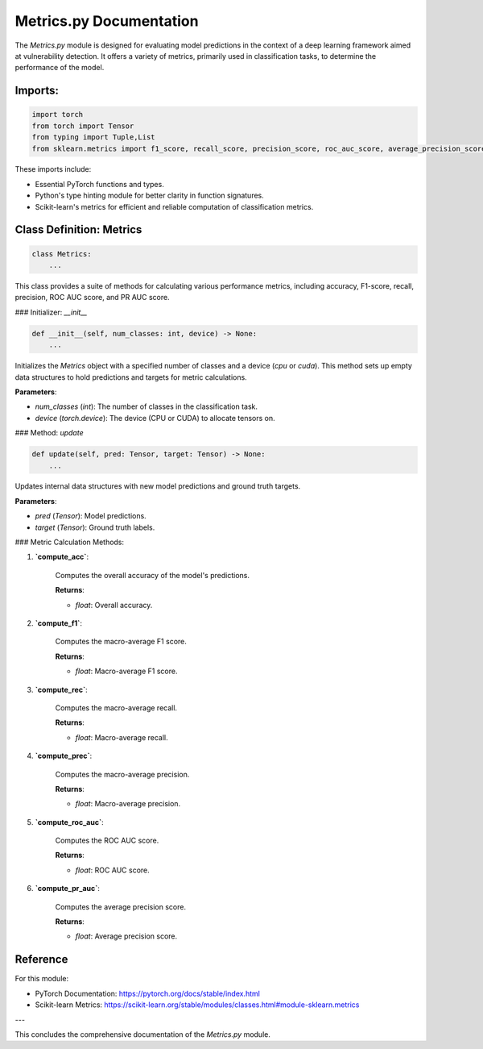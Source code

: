 **Metrics.py Documentation**
===========================

The `Metrics.py` module is designed for evaluating model predictions in the context of a deep learning framework aimed at vulnerability detection. It offers a variety of metrics, primarily used in classification tasks, to determine the performance of the model.

Imports:
----------

.. code-block:: python

    import torch
    from torch import Tensor
    from typing import Tuple,List
    from sklearn.metrics import f1_score, recall_score, precision_score, roc_auc_score, average_precision_score

These imports include:

- Essential PyTorch functions and types.
- Python's type hinting module for better clarity in function signatures.
- Scikit-learn's metrics for efficient and reliable computation of classification metrics.

Class Definition: Metrics
--------------------------

.. code-block:: python

    class Metrics:
        ...

This class provides a suite of methods for calculating various performance metrics, including accuracy, F1-score, recall, precision, ROC AUC score, and PR AUC score.

### Initializer: `__init__`

.. code-block:: python

    def __init__(self, num_classes: int, device) -> None:
        ...

Initializes the `Metrics` object with a specified number of classes and a device (`cpu` or `cuda`). This method sets up empty data structures to hold predictions and targets for metric calculations.

**Parameters**:

- `num_classes` (*int*): The number of classes in the classification task.
- `device` (*torch.device*): The device (CPU or CUDA) to allocate tensors on.

### Method: `update`

.. code-block:: python

    def update(self, pred: Tensor, target: Tensor) -> None:
        ...

Updates internal data structures with new model predictions and ground truth targets.

**Parameters**:

- `pred` (*Tensor*): Model predictions.
- `target` (*Tensor*): Ground truth labels.

### Metric Calculation Methods:

1. **`compute_acc`**:

    Computes the overall accuracy of the model's predictions.

    **Returns**:

    - *float*: Overall accuracy.

2. **`compute_f1`**:

    Computes the macro-average F1 score.

    **Returns**:

    - *float*: Macro-average F1 score.

3. **`compute_rec`**:

    Computes the macro-average recall.

    **Returns**:

    - *float*: Macro-average recall.

4. **`compute_prec`**:

    Computes the macro-average precision.

    **Returns**:

    - *float*: Macro-average precision.

5. **`compute_roc_auc`**:

    Computes the ROC AUC score.

    **Returns**:

    - *float*: ROC AUC score.

6. **`compute_pr_auc`**:

    Computes the average precision score.

    **Returns**:

    - *float*: Average precision score.


Reference
----------

For this module:

- PyTorch Documentation: https://pytorch.org/docs/stable/index.html
- Scikit-learn Metrics: https://scikit-learn.org/stable/modules/classes.html#module-sklearn.metrics

---

This concludes the comprehensive documentation of the `Metrics.py` module.